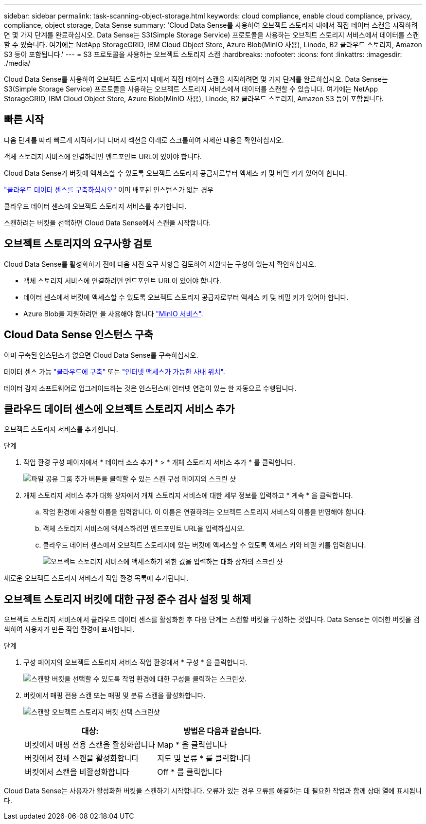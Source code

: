 ---
sidebar: sidebar 
permalink: task-scanning-object-storage.html 
keywords: cloud compliance, enable cloud compliance, privacy, compliance, object storage, Data Sense 
summary: 'Cloud Data Sense를 사용하여 오브젝트 스토리지 내에서 직접 데이터 스캔을 시작하려면 몇 가지 단계를 완료하십시오. Data Sense는 S3(Simple Storage Service) 프로토콜을 사용하는 오브젝트 스토리지 서비스에서 데이터를 스캔할 수 있습니다. 여기에는 NetApp StorageGRID, IBM Cloud Object Store, Azure Blob(MinIO 사용), Linode, B2 클라우드 스토리지, Amazon S3 등이 포함됩니다.' 
---
= S3 프로토콜을 사용하는 오브젝트 스토리지 스캔
:hardbreaks:
:nofooter: 
:icons: font
:linkattrs: 
:imagesdir: ./media/


[role="lead"]
Cloud Data Sense를 사용하여 오브젝트 스토리지 내에서 직접 데이터 스캔을 시작하려면 몇 가지 단계를 완료하십시오. Data Sense는 S3(Simple Storage Service) 프로토콜을 사용하는 오브젝트 스토리지 서비스에서 데이터를 스캔할 수 있습니다. 여기에는 NetApp StorageGRID, IBM Cloud Object Store, Azure Blob(MinIO 사용), Linode, B2 클라우드 스토리지, Amazon S3 등이 포함됩니다.



== 빠른 시작

다음 단계를 따라 빠르게 시작하거나 나머지 섹션을 아래로 스크롤하여 자세한 내용을 확인하십시오.

[role="quick-margin-para"]
객체 스토리지 서비스에 연결하려면 엔드포인트 URL이 있어야 합니다.

[role="quick-margin-para"]
Cloud Data Sense가 버킷에 액세스할 수 있도록 오브젝트 스토리지 공급자로부터 액세스 키 및 비밀 키가 있어야 합니다.

[role="quick-margin-para"]
link:task-deploy-cloud-compliance.html["클라우드 데이터 센스를 구축하십시오"^] 이미 배포된 인스턴스가 없는 경우

[role="quick-margin-para"]
클라우드 데이터 센스에 오브젝트 스토리지 서비스를 추가합니다.

[role="quick-margin-para"]
스캔하려는 버킷을 선택하면 Cloud Data Sense에서 스캔을 시작합니다.



== 오브젝트 스토리지의 요구사항 검토

Cloud Data Sense를 활성화하기 전에 다음 사전 요구 사항을 검토하여 지원되는 구성이 있는지 확인하십시오.

* 객체 스토리지 서비스에 연결하려면 엔드포인트 URL이 있어야 합니다.
* 데이터 센스에서 버킷에 액세스할 수 있도록 오브젝트 스토리지 공급자로부터 액세스 키 및 비밀 키가 있어야 합니다.
* Azure Blob을 지원하려면 을 사용해야 합니다 link:https://min.io/["MinIO 서비스"^].




== Cloud Data Sense 인스턴스 구축

이미 구축된 인스턴스가 없으면 Cloud Data Sense를 구축하십시오.

데이터 센스 가능 link:task-deploy-cloud-compliance.html["클라우드에 구축"^] 또는 link:task-deploy-compliance-onprem.html["인터넷 액세스가 가능한 사내 위치"^].

데이터 감지 소프트웨어로 업그레이드하는 것은 인스턴스에 인터넷 연결이 있는 한 자동으로 수행됩니다.



== 클라우드 데이터 센스에 오브젝트 스토리지 서비스 추가

오브젝트 스토리지 서비스를 추가합니다.

.단계
. 작업 환경 구성 페이지에서 * 데이터 소스 추가 * > * 개체 스토리지 서비스 추가 * 를 클릭합니다.
+
image:screenshot_compliance_add_object_storage_button.png["파일 공유 그룹 추가 버튼을 클릭할 수 있는 스캔 구성 페이지의 스크린 샷"]

. 개체 스토리지 서비스 추가 대화 상자에서 개체 스토리지 서비스에 대한 세부 정보를 입력하고 * 계속 * 을 클릭합니다.
+
.. 작업 환경에 사용할 이름을 입력합니다. 이 이름은 연결하려는 오브젝트 스토리지 서비스의 이름을 반영해야 합니다.
.. 객체 스토리지 서비스에 액세스하려면 엔드포인트 URL을 입력하십시오.
.. 클라우드 데이터 센스에서 오브젝트 스토리지에 있는 버킷에 액세스할 수 있도록 액세스 키와 비밀 키를 입력합니다.
+
image:screenshot_compliance_add_object_storage.png["오브젝트 스토리지 서비스에 액세스하기 위한 값을 입력하는 대화 상자의 스크린 샷"]





새로운 오브젝트 스토리지 서비스가 작업 환경 목록에 추가됩니다.



== 오브젝트 스토리지 버킷에 대한 규정 준수 검사 설정 및 해제

오브젝트 스토리지 서비스에서 클라우드 데이터 센스를 활성화한 후 다음 단계는 스캔할 버킷을 구성하는 것입니다. Data Sense는 이러한 버킷을 검색하여 사용자가 만든 작업 환경에 표시합니다.

.단계
. 구성 페이지의 오브젝트 스토리지 서비스 작업 환경에서 * 구성 * 을 클릭합니다.
+
image:screenshot_compliance_object_storage_config.png["스캔할 버킷을 선택할 수 있도록 작업 환경에 대한 구성을 클릭하는 스크린샷."]

. 버킷에서 매핑 전용 스캔 또는 매핑 및 분류 스캔을 활성화합니다.
+
image:screenshot_compliance_object_storage_select_buckets.png["스캔할 오브젝트 스토리지 버킷 선택 스크린샷"]

+
[cols="45,45"]
|===
| 대상: | 방법은 다음과 같습니다. 


| 버킷에서 매핑 전용 스캔을 활성화합니다 | Map * 을 클릭합니다 


| 버킷에서 전체 스캔을 활성화합니다 | 지도 및 분류 * 를 클릭합니다 


| 버킷에서 스캔을 비활성화합니다 | Off * 를 클릭합니다 
|===


Cloud Data Sense는 사용자가 활성화한 버킷을 스캔하기 시작합니다. 오류가 있는 경우 오류를 해결하는 데 필요한 작업과 함께 상태 열에 표시됩니다.
